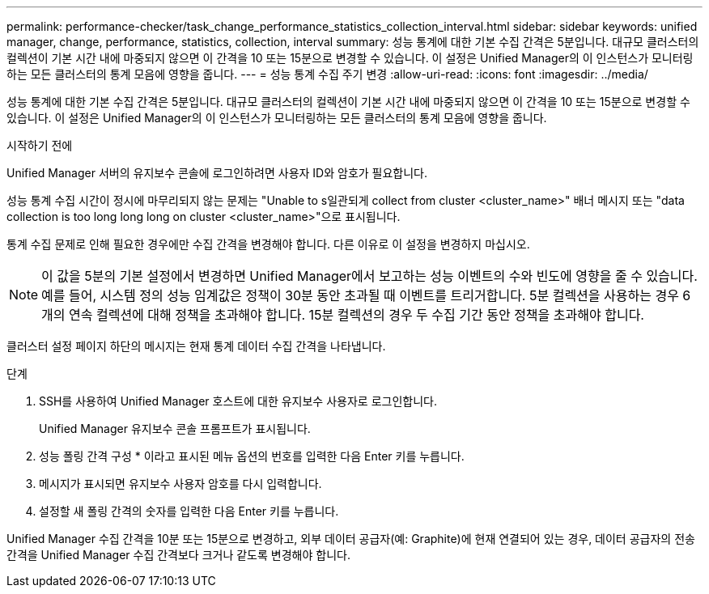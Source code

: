 ---
permalink: performance-checker/task_change_performance_statistics_collection_interval.html 
sidebar: sidebar 
keywords: unified manager, change, performance, statistics, collection, interval 
summary: 성능 통계에 대한 기본 수집 간격은 5분입니다. 대규모 클러스터의 컬렉션이 기본 시간 내에 마중되지 않으면 이 간격을 10 또는 15분으로 변경할 수 있습니다. 이 설정은 Unified Manager의 이 인스턴스가 모니터링하는 모든 클러스터의 통계 모음에 영향을 줍니다. 
---
= 성능 통계 수집 주기 변경
:allow-uri-read: 
:icons: font
:imagesdir: ../media/


[role="lead"]
성능 통계에 대한 기본 수집 간격은 5분입니다. 대규모 클러스터의 컬렉션이 기본 시간 내에 마중되지 않으면 이 간격을 10 또는 15분으로 변경할 수 있습니다. 이 설정은 Unified Manager의 이 인스턴스가 모니터링하는 모든 클러스터의 통계 모음에 영향을 줍니다.

.시작하기 전에
Unified Manager 서버의 유지보수 콘솔에 로그인하려면 사용자 ID와 암호가 필요합니다.

성능 통계 수집 시간이 정시에 마무리되지 않는 문제는 "Unable to s일관되게 collect from cluster <cluster_name>" 배너 메시지 또는 "data collection is too long long long on cluster <cluster_name>"으로 표시됩니다.

통계 수집 문제로 인해 필요한 경우에만 수집 간격을 변경해야 합니다. 다른 이유로 이 설정을 변경하지 마십시오.

[NOTE]
====
이 값을 5분의 기본 설정에서 변경하면 Unified Manager에서 보고하는 성능 이벤트의 수와 빈도에 영향을 줄 수 있습니다. 예를 들어, 시스템 정의 성능 임계값은 정책이 30분 동안 초과될 때 이벤트를 트리거합니다. 5분 컬렉션을 사용하는 경우 6개의 연속 컬렉션에 대해 정책을 초과해야 합니다. 15분 컬렉션의 경우 두 수집 기간 동안 정책을 초과해야 합니다.

====
클러스터 설정 페이지 하단의 메시지는 현재 통계 데이터 수집 간격을 나타냅니다.

.단계
. SSH를 사용하여 Unified Manager 호스트에 대한 유지보수 사용자로 로그인합니다.
+
Unified Manager 유지보수 콘솔 프롬프트가 표시됩니다.

. 성능 폴링 간격 구성 * 이라고 표시된 메뉴 옵션의 번호를 입력한 다음 Enter 키를 누릅니다.
. 메시지가 표시되면 유지보수 사용자 암호를 다시 입력합니다.
. 설정할 새 폴링 간격의 숫자를 입력한 다음 Enter 키를 누릅니다.


Unified Manager 수집 간격을 10분 또는 15분으로 변경하고, 외부 데이터 공급자(예: Graphite)에 현재 연결되어 있는 경우, 데이터 공급자의 전송 간격을 Unified Manager 수집 간격보다 크거나 같도록 변경해야 합니다.
